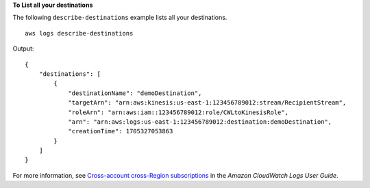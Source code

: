 **To List all your destinations**

The following ``describe-destinations`` example lists all your destinations. ::

    aws logs describe-destinations

Output::

    {
        "destinations": [
            {
                "destinationName": "demoDestination",
                "targetArn": "arn:aws:kinesis:us-east-1:123456789012:stream/RecipientStream",
                "roleArn": "arn:aws:iam::123456789012:role/CWLtoKinesisRole",
                "arn": "arn:aws:logs:us-east-1:123456789012:destination:demoDestination",
                "creationTime": 1705327053863
            }
        ]
    }

For more information, see `Cross-account cross-Region subscriptions <https://docs.aws.amazon.com/AmazonCloudWatch/latest/logs/CrossAccountSubscriptions.html>`__ in the *Amazon CloudWatch Logs User Guide*.